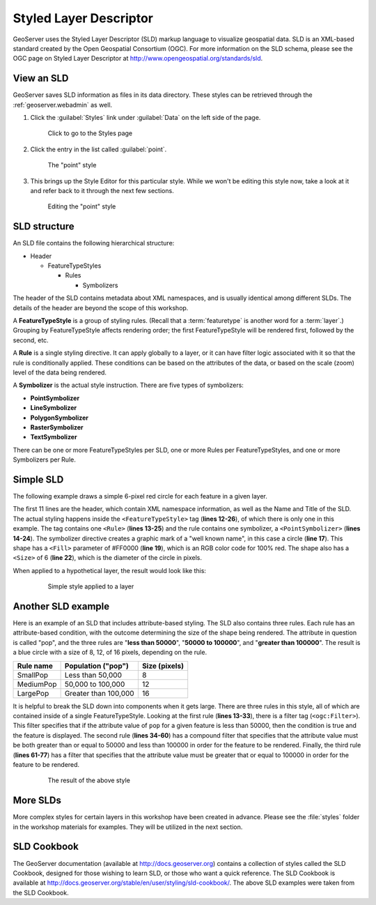 .. _geoserver.styling.sld:

Styled Layer Descriptor
=======================

GeoServer uses the Styled Layer Descriptor (SLD) markup language to visualize geospatial data. SLD is an XML-based standard created by the Open Geospatial Consortium (OGC). For more information on the SLD schema, please see the OGC page on Styled Layer Descriptor at http://www.opengeospatial.org/standards/sld.

View an SLD
-----------

GeoServer saves SLD information as files in its data directory. These styles can be retrieved through the :ref:`geoserver.webadmin` as well.

#. Click the :guilabel:`Styles` link under :guilabel:`Data` on the left side of the page.

   .. figure:: img/sld_styleslink.png

      Click to go to the Styles page

#. Click the entry in the list called :guilabel:`point`.

   .. figure:: img/sld_point.png

      The "point" style

#. This brings up the Style Editor for this particular style. While we won't be editing this style now, take a look at it and refer back to it through the next few sections.

   .. figure:: img/sld_pointedit.png

      Editing the "point" style

SLD structure
-------------

An SLD file contains the following hierarchical structure:

* Header

  * FeatureTypeStyles

    * Rules

      * Symbolizers

The header of the SLD contains metadata about XML namespaces, and is usually identical among different SLDs. The details of the header are beyond the scope of this workshop.

A **FeatureTypeStyle** is a group of styling rules. (Recall that a :term:`featuretype` is another word for a :term:`layer`.)  Grouping by FeatureTypeStyle affects rendering order; the first FeatureTypeStyle will be rendered first, followed by the second, etc.

A **Rule** is a single styling directive. It can apply globally to a layer, or it can have filter logic associated with it so that the rule is conditionally applied. These conditions can be based on the attributes of the data, or based on the scale (zoom) level of the data being rendered.

A **Symbolizer** is the actual style instruction. There are five types of symbolizers:

* **PointSymbolizer**
* **LineSymbolizer**
* **PolygonSymbolizer**
* **RasterSymbolizer**
* **TextSymbolizer**

There can be one or more FeatureTypeStyles per SLD, one or more Rules per FeatureTypeStyles, and one or more Symbolizers per Rule.

Simple SLD
----------

The following example draws a simple 6-pixel red circle for each feature in a given layer.

.. code-block:: xml
   :linenos:

   <?xml version="1.0" encoding="ISO-8859-1"?>
   <StyledLayerDescriptor version="1.0.0" 
    xsi:schemaLocation="http://www.opengis.net/sld StyledLayerDescriptor.xsd" 
    xmlns="http://www.opengis.net/sld" 
    xmlns:ogc="http://www.opengis.net/ogc" 
    xmlns:xlink="http://www.w3.org/1999/xlink" 
    xmlns:xsi="http://www.w3.org/2001/XMLSchema-instance">
     <NamedLayer>
       <Name>Simple Point</Name>
       <UserStyle>
         <Title>Simple Point</Title>
         <FeatureTypeStyle>
           <Rule>
             <PointSymbolizer>
               <Graphic>
                 <Mark>
                   <WellKnownName>circle</WellKnownName>
                   <Fill>
                     <CssParameter name="fill">#FF0000</CssParameter>
                   </Fill>
                 </Mark>
                 <Size>6</Size>
               </Graphic>
             </PointSymbolizer>
           </Rule>
         </FeatureTypeStyle>
       </UserStyle>
     </NamedLayer>
   </StyledLayerDescriptor>

The first 11 lines are the header, which contain XML namespace information, as well as the Name and Title of the SLD. The actual styling happens inside the ``<FeatureTypeStyle>`` tag (**lines 12-26**), of which there is only one in this example. The tag contains one ``<Rule>`` (**lines 13-25**) and the rule contains one symbolizer, a ``<PointSymbolizer>`` (**lines 14-24**). The symbolizer directive creates a graphic mark of a "well known name", in this case a circle (**line 17**). This shape has a ``<Fill>`` parameter of #FF0000 (**line 19**), which is an RGB color code for 100% red. The shape also has a ``<Size>`` of 6 (**line 22**), which is the diameter of the circle in pixels.

When applied to a hypothetical layer, the result would look like this:

  .. figure:: img/sld_simplestyle.png

     Simple style applied to a layer

Another SLD example
-------------------

Here is an example of an SLD that includes attribute-based styling. The SLD also contains three rules. Each rule has an attribute-based condition, with the outcome determining the size of the shape being rendered. The attribute in question is called "pop", and the three rules are "**less than 50000**", "**50000 to 100000**", and "**greater than 100000**". The result is a blue circle with a size of 8, 12, of 16 pixels, depending on the rule.

.. list-table::
   :header-rows: 1

   * - Rule name
     - Population ("pop")
     - Size (pixels)
   * - SmallPop
     - Less than 50,000
     - 8
   * - MediumPop
     - 50,000 to 100,000
     - 12
   * - LargePop
     - Greater than 100,000
     - 16

.. code-block:: xml
   :linenos:

   <?xml version="1.0" encoding="ISO-8859-1"?>
   <StyledLayerDescriptor version="1.0.0" 
    xsi:schemaLocation="http://www.opengis.net/sld StyledLayerDescriptor.xsd" 
    xmlns="http://www.opengis.net/sld" 
    xmlns:ogc="http://www.opengis.net/ogc" 
    xmlns:xlink="http://www.w3.org/1999/xlink" 
    xmlns:xsi="http://www.w3.org/2001/XMLSchema-instance">
     <NamedLayer>
       <Name>Attribute-based point</Name>
       <UserStyle>
         <Title>Attribute-based point</Title>
         <FeatureTypeStyle>
           <Rule>
             <Name>SmallPop</Name>
             <Title>1 to 50000</Title>
             <ogc:Filter>
               <ogc:PropertyIsLessThan>
                 <ogc:PropertyName>pop</ogc:PropertyName>
                 <ogc:Literal>50000</ogc:Literal>
               </ogc:PropertyIsLessThan>
             </ogc:Filter>
             <PointSymbolizer>
               <Graphic>
                 <Mark>
                   <WellKnownName>circle</WellKnownName>
                   <Fill>
                     <CssParameter name="fill">#0033CC</CssParameter>
                   </Fill>
                 </Mark>
                 <Size>8</Size>
               </Graphic>
             </PointSymbolizer>
           </Rule>
           <Rule>
             <Name>MediumPop</Name>
             <Title>50000 to 100000</Title>
             <ogc:Filter>
               <ogc:And>
                 <ogc:PropertyIsGreaterThanOrEqualTo>
                   <ogc:PropertyName>pop</ogc:PropertyName>
                   <ogc:Literal>50000</ogc:Literal>
                 </ogc:PropertyIsGreaterThanOrEqualTo>
                 <ogc:PropertyIsLessThan>
                   <ogc:PropertyName>pop</ogc:PropertyName>
                   <ogc:Literal>100000</ogc:Literal>
                 </ogc:PropertyIsLessThan>
               </ogc:And>
             </ogc:Filter>
             <PointSymbolizer>
               <Graphic>
                 <Mark>
                   <WellKnownName>circle</WellKnownName>
                   <Fill>
                     <CssParameter name="fill">#0033CC</CssParameter>
                   </Fill>
                 </Mark>
                 <Size>12</Size>
               </Graphic>
             </PointSymbolizer>
           </Rule>
           <Rule>
             <Name>LargePop</Name>
             <Title>Greater than 100000</Title>
             <ogc:Filter>
               <ogc:PropertyIsGreaterThanOrEqualTo>
                 <ogc:PropertyName>pop</ogc:PropertyName>
                 <ogc:Literal>100000</ogc:Literal>
               </ogc:PropertyIsGreaterThanOrEqualTo>
             </ogc:Filter>
             <PointSymbolizer>
               <Graphic>
                 <Mark>
                   <WellKnownName>circle</WellKnownName>
                   <Fill>
                     <CssParameter name="fill">#0033CC</CssParameter>
                   </Fill>
                 </Mark>
                 <Size>16</Size>
               </Graphic>
             </PointSymbolizer>
           </Rule>
         </FeatureTypeStyle>
       </UserStyle>
     </NamedLayer>
   </StyledLayerDescriptor>

It is helpful to break the SLD down into components when it gets large. There are three rules in this style, all of which are contained inside of a single FeatureTypeStyle. Looking at the first rule (**lines 13-33**), there is a filter tag (``<ogc:Filter>``). This filter specifies that if the attribute value of ``pop`` for a given feature is less than 50000, then the condition is true and the feature is displayed. The second rule (**lines 34-60**) has a compound filter that specifies that the attribute value must be both greater than or equal to 50000 and less than 100000 in order for the feature to be rendered. Finally, the third rule (**lines 61-77**) has a filter that specifies that the attribute value must be greater that or equal to 100000 in order for the feature to be rendered.

  .. figure:: img/sld_intermediatestyle.png

     The result of the above style

More SLDs
---------

More complex styles for certain layers in this workshop have been created in advance. Please see the :file:`styles` folder in the workshop materials for examples. They will be utilized in the next section.

SLD Cookbook
------------

The GeoServer documentation (available at http://docs.geoserver.org) contains a collection of styles called the SLD Cookbook, designed for those wishing to learn SLD, or those who want a quick reference. The SLD Cookbook is available at `<http://docs.geoserver.org/stable/en/user/styling/sld-cookbook/>`_. The above SLD examples were taken from the SLD Cookbook.